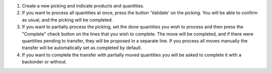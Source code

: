 #. Create a new picking and indicate products and quantities.
#. If you want to process all quantities at once, press the button 'Validate'
   on the picking. You will be able to confirm as usual, and the picking
   will be completed.
#. If you want to partially process the picking, set the done quantities you
   wish to process and then press the "Complete" check button on the lines
   that you wish to complete. The move will be completed, and if there were
   quantities pending to transfer, they will be proposed in a separate line.
   If you process all moves manually the transfer will be automatically set
   as completed by default.
#. If you want to complete the transfer with partially moved quantities you
   will be asked to complete it with a backorder or without.
